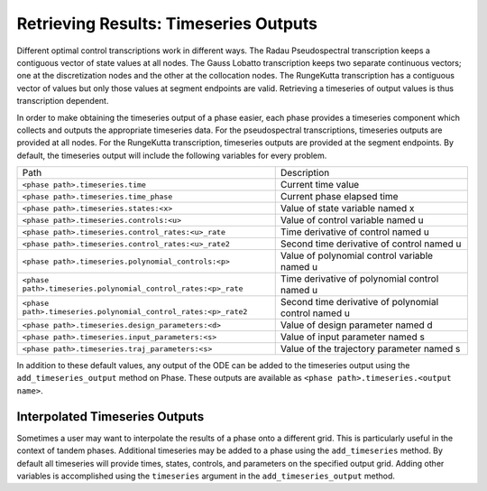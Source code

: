 ======================================
Retrieving Results: Timeseries Outputs
======================================

Different optimal control transcriptions work in different ways.
The Radau Pseudospectral transcription keeps a contiguous vector of state values at all nodes.
The Gauss Lobatto transcription keeps two separate continuous vectors; one at the discretization nodes and the other at the collocation nodes.
The RungeKutta transcription has a contiguous vector of values but only those values at segment endpoints are valid.
Retrieving a timeseries of output values is thus transcription dependent.

In order to make obtaining the timeseries output of a phase easier, each phase provides a timeseries component which collects and outputs the appropriate timeseries data.
For the pseudospectral transcriptions, timeseries outputs are provided at all nodes.
For the RungeKutta transcription, timeseries outputs are provided at the segment endpoints.
By default, the timeseries output will include the following variables for every problem.

============================================================== ====================================================
Path                                                           Description
-------------------------------------------------------------- ----------------------------------------------------
``<phase path>.timeseries.time``                               Current time value
``<phase path>.timeseries.time_phase``                         Current phase elapsed time
``<phase path>.timeseries.states:<x>``                         Value of state variable named x
``<phase path>.timeseries.controls:<u>``                       Value of control variable named u
``<phase path>.timeseries.control_rates:<u>_rate``             Time derivative of control named u
``<phase path>.timeseries.control_rates:<u>_rate2``            Second time derivative of control named u
``<phase path>.timeseries.polynomial_controls:<p>``            Value of polynomial control variable named u
``<phase path>.timeseries.polynomial_control_rates:<p>_rate``  Time derivative of polynomial control named u
``<phase path>.timeseries.polynomial_control_rates:<p>_rate2`` Second time derivative of polynomial control named u
``<phase path>.timeseries.design_parameters:<d>``              Value of design parameter named d
``<phase path>.timeseries.input_parameters:<s>``               Value of input parameter named s
``<phase path>.timeseries.traj_parameters:<s>``                Value of the trajectory parameter named s
============================================================== ====================================================

In addition to these default values, any output of the ODE can be added to the timeseries output
using the ``add_timeseries_output`` method on Phase.  These outputs are available as
``<phase path>.timeseries.<output name>``.

.. automethod:: dymos.Phase.add_timeseries_output
    :noindex:

Interpolated Timeseries Outputs
===============================

Sometimes a user may want to interpolate the results of a phase onto a different grid.  This is particularly
useful in the context of tandem phases.  Additional timeseries may be added to a phase using the
``add_timeseries`` method.  By default all timeseries will provide times, states, controls, and
parameters on the specified output grid.  Adding other variables is accomplished using the
``timeseries`` argument in the ``add_timeseries_output`` method.

.. automethod:: dymos.Phase.add_timeseries
    :noindex:
